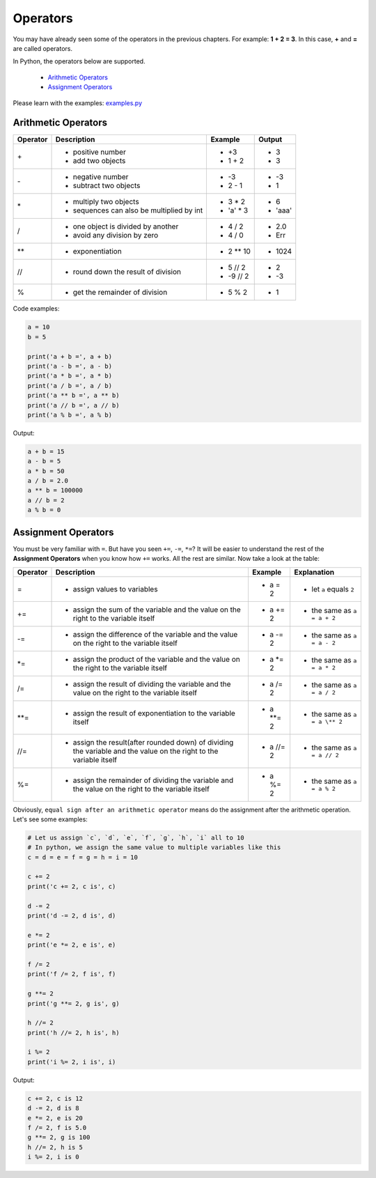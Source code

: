 Operators
=========

You may have already seen some of the operators in the previous chapters. For
example: **1 + 2 = 3**. In this case, **+** and **=** are called operators.

In Python, the operators below are supported.

    - `Arithmetic Operators`_
    - `Assignment Operators`_

Please learn with the examples: `examples.py`_

.. _Arithmetic Operators: https://github.com/TnTomato/python-tutorial/tree/master/Chapter3-Operators#arithmetic-operators
.. _Assignment Operators: https://github.com/TnTomato/python-tutorial/tree/master/Chapter3-Operators#assignment-operators
.. _examples.py: https://github.com/TnTomato/python-tutorial/blob/master/Chapter3-Operators/examples.py

Arithmetic Operators
--------------------

+---------+----------------------------------------------------------------+------------------+--------+
|Operator |Description                                                     |Example           | Output |
+=========+================================================================+==================+========+
|\+       |- positive number                                               |- \+3             |- 3     |
|         |- add two objects                                               |- 1 + 2           |- 3     |
+---------+----------------------------------------------------------------+------------------+--------+
|\-       |- negative number                                               |- \-3             |- -3    |
|         |- subtract two objects                                          |- 2 - 1           |- 1     |
+---------+----------------------------------------------------------------+------------------+--------+
|\*       |- multiply two objects                                          |- 3 * 2           |- 6     |
|         |- sequences can also be multiplied by int                       |- 'a' * 3         |- 'aaa' |
+---------+----------------------------------------------------------------+------------------+--------+
|\/       |- one object is divided by another                              |- 4 / 2           |- 2.0   |
|         |- avoid any division by zero                                    |- 4 / 0           |- Err   |
+---------+----------------------------------------------------------------+------------------+--------+
|\**      |- exponentiation                                                |- 2 ** 10         |- 1024  |
+---------+----------------------------------------------------------------+------------------+--------+
|//       |- round down the result of division                             |- 5 // 2          |- 2     |
|         |                                                                |- -9 // 2         |- -3    |
+---------+----------------------------------------------------------------+------------------+--------+
|%        |- get the remainder of division                                 |- 5 % 2           |- 1     |
+---------+----------------------------------------------------------------+------------------+--------+

Code examples:

.. code-block:: python

    a = 10
    b = 5

    print('a + b =', a + b)
    print('a - b =', a - b)
    print('a * b =', a * b)
    print('a / b =', a / b)
    print('a ** b =', a ** b)
    print('a // b =', a // b)
    print('a % b =', a % b)

Output:

.. code-block:: text

    a + b = 15
    a - b = 5
    a * b = 50
    a / b = 2.0
    a ** b = 100000
    a // b = 2
    a % b = 0

Assignment Operators
--------------------

You must be very familiar with ``=``. But have you seen ``+=``, ``-=``, ``*=``?
It will be easier to understand the rest of the **Assignment Operators** when
you know how ``+=`` works. All the rest are similar. Now take a look at the
table:

+---------+-----------------------------------------------------+-----------------+-----------------------------+
|Operator |Description                                          |Example          | Explanation                 |
+=========+=====================================================+=================+=============================+
|=        |- assign values to variables                         |- a = 2          |- let ``a`` equals ``2``     |
+---------+-----------------------------------------------------+-----------------+-----------------------------+
|+=       |- assign the sum of the variable and the value on    |- a += 2         |- the same as ``a = a + 2``  |
|         |  the right to the variable itself                   |                 |                             |
+---------+-----------------------------------------------------+-----------------+-----------------------------+
|-=       |- assign the difference of the variable and the      |- a -= 2         |- the same as ``a = a - 2``  |
|         |  value on the right to the variable itself          |                 |                             |
+---------+-----------------------------------------------------+-----------------+-----------------------------+
|\*=      |- assign the product of the variable and the value   |- a \*= 2        |- the same as ``a = a * 2``  |
|         |  on the right to the variable itself                |                 |                             |
+---------+-----------------------------------------------------+-----------------+-----------------------------+
|/=       |- assign the result of dividing the variable and the |- a /= 2         |- the same as ``a = a / 2``  |
|         |  value on the right to the variable itself          |                 |                             |
+---------+-----------------------------------------------------+-----------------+-----------------------------+
|\**=     |- assign the result of exponentiation to the         |- a \**= 2       |- the same as ``a = a \** 2``|
|         |  variable itself                                    |                 |                             |
+---------+-----------------------------------------------------+-----------------+-----------------------------+
|//=      |- assign the result(after rounded down) of dividing  |- a //= 2        |- the same as ``a = a // 2`` |
|         |  the variable and the value on the right to the     |                 |                             |
|         |  variable itself                                    |                 |                             |
+---------+-----------------------------------------------------+-----------------+-----------------------------+
|%=       |- assign the remainder of dividing the variable and  |- a %= 2         |- the same as ``a = a % 2``  |
|         |  the value on the right to the variable itself      |                 |                             |
+---------+-----------------------------------------------------+-----------------+-----------------------------+

Obviously, ``equal sign after an arithmetic operator`` means do the assignment
after the arithmetic operation. Let's see some examples:

.. code-block:: python

    # Let us assign `c`, `d`, `e`, `f`, `g`, `h`, `i` all to 10
    # In python, we assign the same value to multiple variables like this
    c = d = e = f = g = h = i = 10

    c += 2
    print('c += 2, c is', c)

    d -= 2
    print('d -= 2, d is', d)

    e *= 2
    print('e *= 2, e is', e)

    f /= 2
    print('f /= 2, f is', f)

    g **= 2
    print('g **= 2, g is', g)

    h //= 2
    print('h //= 2, h is', h)

    i %= 2
    print('i %= 2, i is', i)

Output:

.. code-block:: text

    c += 2, c is 12
    d -= 2, d is 8
    e *= 2, e is 20
    f /= 2, f is 5.0
    g **= 2, g is 100
    h //= 2, h is 5
    i %= 2, i is 0
